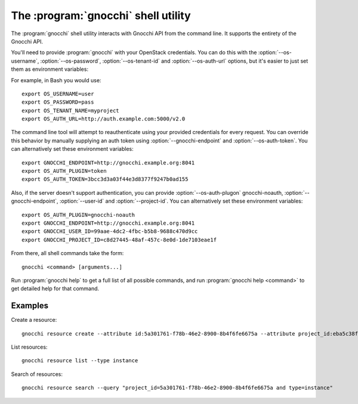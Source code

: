 The :program:`gnocchi` shell utility
=========================================

.. program:: gnocchi
.. highlight:: bash

The :program:`gnocchi` shell utility interacts with Gnocchi API
from the command line. It supports the entirety of the Gnocchi API.

You'll need to provide :program:`gnocchi` with your OpenStack credentials.
You can do this with the :option:`--os-username`, :option:`--os-password`,
:option:`--os-tenant-id` and :option:`--os-auth-url` options, but it's easier to
just set them as environment variables:

.. envvar:: OS_USERNAME

    Your OpenStack username.

.. envvar:: OS_PASSWORD

    Your password.

.. envvar:: OS_TENANT_NAME

    Project to work on.

.. envvar:: OS_AUTH_URL

    The OpenStack auth server URL (keystone).

For example, in Bash you would use::

    export OS_USERNAME=user
    export OS_PASSWORD=pass
    export OS_TENANT_NAME=myproject
    export OS_AUTH_URL=http://auth.example.com:5000/v2.0

The command line tool will attempt to reauthenticate using your provided credentials
for every request. You can override this behavior by manually supplying an auth
token using :option:`--gnocchi-endpoint` and :option:`--os-auth-token`. You can alternatively
set these environment variables::

    export GNOCCHI_ENDPOINT=http://gnocchi.example.org:8041
    export OS_AUTH_PLUGIN=token
    export OS_AUTH_TOKEN=3bcc3d3a03f44e3d8377f9247b0ad155

Also, if the server doesn't support authentication, you can provide
:option:`--os-auth-plugon` gnocchi-noauth, :option:`--gnocchi-endpoint`, :option:`--user-id` 
and :option:`--project-id`. You can alternatively set these environment variables::

    export OS_AUTH_PLUGIN=gnocchi-noauth
    export GNOCCHI_ENDPOINT=http://gnocchi.example.org:8041
    export GNOCCHI_USER_ID=99aae-4dc2-4fbc-b5b8-9688c470d9cc
    export GNOCCHI_PROJECT_ID=c8d27445-48af-457c-8e0d-1de7103eae1f

From there, all shell commands take the form::

    gnocchi <command> [arguments...]

Run :program:`gnocchi help` to get a full list of all possible commands,
and run :program:`gnocchi help <command>` to get detailed help for that
command.

Examples
--------

Create a resource::

    gnocchi resource create --attribute id:5a301761-f78b-46e2-8900-8b4f6fe6675a --attribute project_id:eba5c38f-c3dd-4d9c-9235-32d430471f94 -n temperature:high instance

List resources::

    gnocchi resource list --type instance

Search of resources::

    gnocchi resource search --query "project_id=5a301761-f78b-46e2-8900-8b4f6fe6675a and type=instance"
